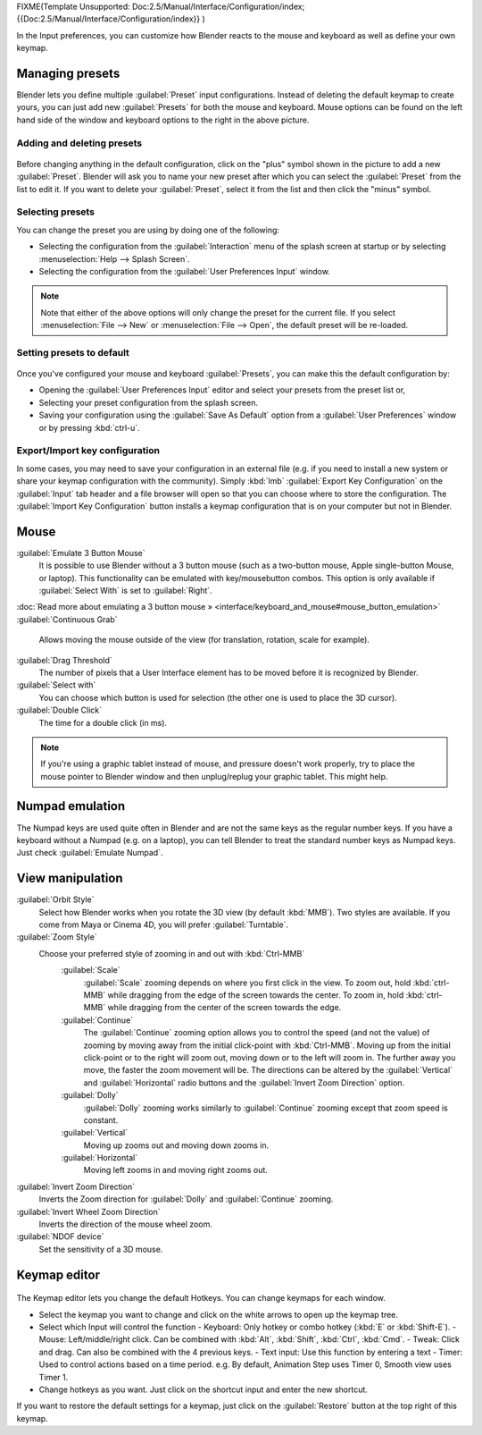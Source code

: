 
FIXME(Template Unsupported: Doc:2.5/Manual/Interface/Configuration/index;
{{Doc:2.5/Manual/Interface/Configuration/index}}
)

In the Input preferences, you can customize how Blender reacts to the mouse and keyboard as
well as define your own keymap.


.. figure:: /images/Manual-Interface-Configuration-Input-UserPreferencesInput.jpg
   :width: 650px
   :figwidth: 650px


Managing presets
================


Blender lets you define multiple :guilabel:`Preset` input configurations.
Instead of deleting the default keymap to create yours,
you can just add new :guilabel:`Presets` for both the mouse and keyboard. Mouse options can be
found on the left hand side of the window and keyboard options to the right in the above
picture.


Adding and deleting presets
---------------------------


.. figure:: /images/Manual-Interface-Configuration-Input-AddDeletePreset.jpg


Before changing anything in the default configuration,
click on the "plus" symbol shown in the picture to add a new :guilabel:`Preset`\ . Blender will
ask you to name your new preset after which you can select the :guilabel:`Preset` from the
list to edit it. If you want to delete your :guilabel:`Preset`\ ,
select it from the list and then click the "minus" symbol.


Selecting presets
-----------------


You can change the preset you are using by doing one of the following:


- Selecting the configuration from the :guilabel:`Interaction` menu of the splash screen at startup or by selecting :menuselection:`Help --> Splash Screen`\ .
- Selecting the configuration from the :guilabel:`User Preferences Input` window.


.. admonition:: Note
   :class: note

   Note that either of the above options will only change the preset for the current file. If you select :menuselection:`File --> New` or :menuselection:`File --> Open`\ , the default preset will be re-loaded.


Setting presets to default
--------------------------


.. figure:: /images/Manual-Interface-Configuration-Input-SplashScreenInteraction.jpg
   :width: 307px
   :figwidth: 307px


Once you've configured your mouse and keyboard :guilabel:`Presets`\ ,
you can make this the default configuration by:


- Opening the :guilabel:`User Preferences Input` editor and select your presets from the preset list or,
- Selecting your preset configuration from the splash screen.
- Saving your configuration using the :guilabel:`Save As Default` option from a :guilabel:`User Preferences` window or by pressing :kbd:`ctrl-u`\ .


Export/Import key configuration
-------------------------------


In some cases, you may need to save your configuration in an external file (e.g.
if you need to install a new system or share your keymap configuration with the community).
Simply :kbd:`lmb` :guilabel:`Export Key Configuration` on the :guilabel:`Input` tab
header and a file browser will open so that you can choose where to store the configuration.
The :guilabel:`Import Key Configuration` button installs a keymap configuration that is on
your computer but not in Blender.


Mouse
=====


:guilabel:`Emulate 3 Button Mouse`
   It is possible to use Blender without a 3 button mouse (such as a two-button mouse, Apple single-button Mouse, or laptop). This functionality can be emulated with key/mousebutton combos. This option is only available if :guilabel:`Select With` is set to :guilabel:`Right`\ .
:doc:`Read more about emulating a 3 button mouse » <interface/keyboard_and_mouse#mouse_button_emulation>`
:guilabel:`Continuous Grab`
   Allows moving the mouse outside of the view (for translation, rotation, scale for example).
:guilabel:`Drag Threshold`
   The number of pixels that a User Interface element has to be moved before it is recognized by Blender.
:guilabel:`Select with`
   You can choose which button is used for selection (the other one is used to place the 3D cursor).
:guilabel:`Double Click`
   The time for a double click (in ms).


.. admonition:: Note
   :class: note

   If you're using a graphic tablet instead of mouse, and pressure doesn't work properly, try to place the mouse pointer to Blender window and then unplug/replug your graphic tablet. This might help.


Numpad emulation
================


The Numpad keys are used quite often in Blender and are not the same keys as the regular
number keys. If you have a keyboard without a Numpad (e.g. on a laptop),
you can tell Blender to treat the standard number keys as Numpad keys.
Just check :guilabel:`Emulate Numpad`\ .


View manipulation
=================


:guilabel:`Orbit Style`
   Select how Blender works when you rotate the 3D view (by default :kbd:`MMB`\ ). Two styles are available. If you come from Maya or Cinema 4D, you will prefer :guilabel:`Turntable`\ .
:guilabel:`Zoom Style`
   Choose your preferred style of zooming in and out with :kbd:`Ctrl-MMB`
      :guilabel:`Scale`
         :guilabel:`Scale` zooming depends on where you first click in the view. To zoom out, hold :kbd:`ctrl-MMB` while dragging from the edge of the screen towards the center. To zoom in, hold :kbd:`ctrl-MMB` while dragging from the center of the screen towards the edge.
      :guilabel:`Continue`
         The :guilabel:`Continue` zooming option allows you to control the speed (and not the value) of zooming by moving away from the initial click-point with :kbd:`Ctrl-MMB`\ . Moving up from the initial click-point or to the right will zoom out, moving down or to the left will zoom in. The further away you move, the faster the zoom movement will be. The directions can be altered by the :guilabel:`Vertical` and :guilabel:`Horizontal` radio buttons and the :guilabel:`Invert Zoom Direction` option.
      :guilabel:`Dolly`
         :guilabel:`Dolly` zooming works similarly to :guilabel:`Continue` zooming except that zoom speed is constant.
      :guilabel:`Vertical`
         Moving up zooms out and moving down zooms in.
      :guilabel:`Horizontal`
         Moving left zooms in and moving right zooms out.
:guilabel:`Invert Zoom Direction`
   Inverts the Zoom direction for :guilabel:`Dolly` and :guilabel:`Continue` zooming.
:guilabel:`Invert Wheel Zoom Direction`
   Inverts the direction of the mouse wheel zoom.
:guilabel:`NDOF device`
   Set the sensitivity of a 3D mouse.


Keymap editor
=============


.. figure:: /images/Manual-Interface-Configuration-Input-KeymapEditor.jpg
   :width: 320px
   :figwidth: 320px


The Keymap editor lets you change the default Hotkeys. You can change keymaps for each window.


- Select the keymap you want to change and click on the white arrows to open up the keymap tree.
- Select which Input will control the function
  - Keyboard: Only hotkey or combo hotkey (\ :kbd:`E` or :kbd:`Shift-E`\ ).
  - Mouse: Left/middle/right click. Can be combined with :kbd:`Alt`\ , :kbd:`Shift`\ , :kbd:`Ctrl`\ , :kbd:`Cmd`\ .
  - Tweak: Click and drag. Can also be combined with the 4 previous keys.
  - Text input: Use this function by entering a text
  - Timer: Used to control actions based on a time period. e.g. By default, Animation Step uses Timer 0, Smooth view uses Timer 1.
- Change hotkeys as you want. Just click on the shortcut input and enter the new shortcut.

If you want to restore the default settings for a keymap,
just click on the :guilabel:`Restore` button at the top right of this keymap.

